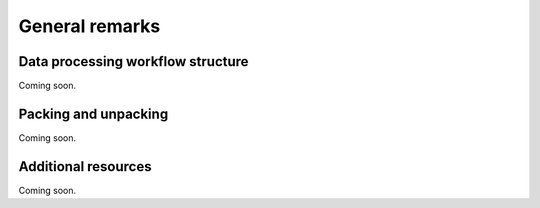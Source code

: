 ***************
General remarks
***************

Data processing workflow structure
==================================

Coming soon.

Packing and unpacking
=====================

Coming soon.

Additional resources
====================

Coming soon.
